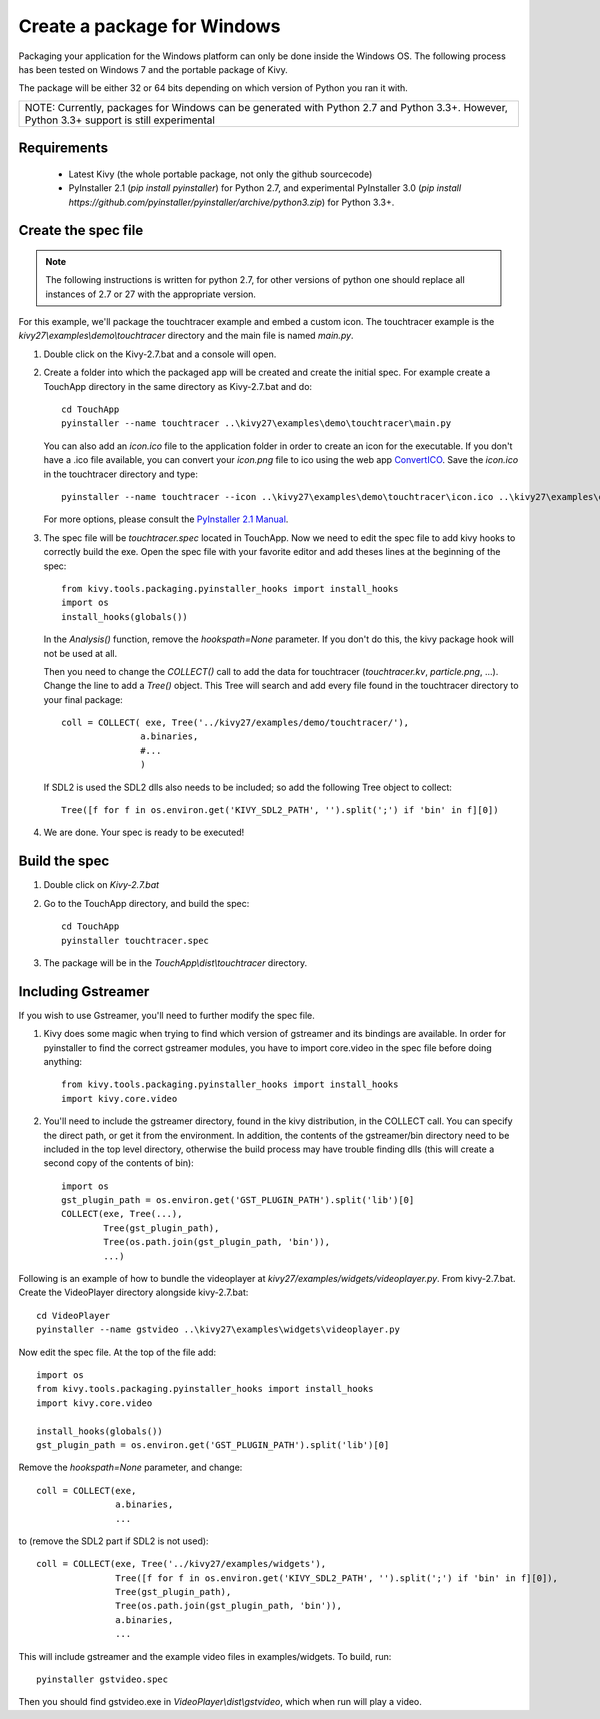 Create a package for Windows
============================

Packaging your application for the Windows platform can only be done inside the
Windows OS. The following process has been tested on Windows 7 and the portable
package of Kivy.

The package will be either 32 or 64 bits depending on which version of Python
you ran it with.

+-----------------------------------------------------------------------------+
| NOTE: Currently, packages for Windows can be generated with Python 2.7 and  |
| Python 3.3+. However, Python 3.3+ support is still experimental             |
+-----------------------------------------------------------------------------+

.. _packaging-windows-requirements:

Requirements
------------

    * Latest Kivy (the whole portable package, not only the github sourcecode)
    * PyInstaller 2.1 (`pip install pyinstaller`) for Python 2.7, and experimental
      PyInstaller 3.0 (`pip install https://github.com/pyinstaller/pyinstaller/archive/python3.zip`)
      for Python 3.3+.

.. _Create-the-spec-file:

Create the spec file
--------------------

.. note::
    The following instructions is written for python 2.7, for other versions of
    python one should replace all instances of 2.7 or 27 with the appropriate
    version.

For this example, we'll package the touchtracer example and embed a custom icon.
The touchtracer example is the `kivy27\\examples\\demo\\touchtracer` directory and
the main file is named `main.py`.

#. Double click on the Kivy-2.7.bat and a console will open.
#. Create a folder into which the packaged app will be created and create the
   initial spec. For example create a TouchApp directory in the same directory
   as Kivy-2.7.bat and do::

    cd TouchApp
    pyinstaller --name touchtracer ..\kivy27\examples\demo\touchtracer\main.py

   You can also add an `icon.ico` file to the application folder in order to create an icon
   for the executable. If you don't have a .ico file available, you can convert your
   `icon.png` file to ico using the web app `ConvertICO <http://www.convertico.com>`_.
   Save the `icon.ico` in the touchtracer directory and type::

    pyinstaller --name touchtracer --icon ..\kivy27\examples\demo\touchtracer\icon.ico ..\kivy27\examples\demo\touchtracer\main.py

   For more options, please consult the
   `PyInstaller 2.1 Manual <http://pythonhosted.org/PyInstaller/>`_.

#. The spec file will be `touchtracer.spec` located in TouchApp. Now we need to
   edit the spec file to add kivy hooks to correctly build the exe.
   Open the spec file with your favorite editor and add theses lines at the
   beginning of the spec::

    from kivy.tools.packaging.pyinstaller_hooks import install_hooks
    import os
    install_hooks(globals())

   In the `Analysis()` function, remove the `hookspath=None` parameter.
   If you don't do this, the kivy package hook will not be used at all.

   Then you need to change the `COLLECT()` call to add the data for touchtracer
   (`touchtracer.kv`, `particle.png`, ...). Change the line to add a `Tree()`
   object. This Tree will search and add every file found in the touchtracer
   directory to your final package::

    coll = COLLECT( exe, Tree('../kivy27/examples/demo/touchtracer/'),
                   a.binaries,
                   #...
                   )

   If SDL2 is used the SDL2 dlls also needs to be included; so add the following
   Tree object to collect::

    Tree([f for f in os.environ.get('KIVY_SDL2_PATH', '').split(';') if 'bin' in f][0])

#. We are done. Your spec is ready to be executed!

.. _Build-the-spec:

Build the spec
--------------

#. Double click on `Kivy-2.7.bat`
#. Go to the TouchApp directory, and build the spec::

    cd TouchApp
    pyinstaller touchtracer.spec

#. The package will be in the `TouchApp\\dist\\touchtracer` directory.

Including Gstreamer
-------------------

If you wish to use Gstreamer, you'll need to further modify the spec file.

#. Kivy does some magic when trying to find which version of gstreamer
   and its bindings are available. In order for pyinstaller to find the
   correct gstreamer modules, you have to import core.video in the spec file
   before doing anything::

       from kivy.tools.packaging.pyinstaller_hooks import install_hooks
       import kivy.core.video

#. You'll need to include the gstreamer directory, found in the kivy distribution,
   in the COLLECT call. You can specify the direct path, or get it from the
   environment. In addition, the contents of the gstreamer/bin directory
   need to be included in the top level directory, otherwise the build process
   may have trouble finding dlls (this will create a second copy of the contents
   of bin)::

       import os
       gst_plugin_path = os.environ.get('GST_PLUGIN_PATH').split('lib')[0]
       COLLECT(exe, Tree(...),
               Tree(gst_plugin_path),
               Tree(os.path.join(gst_plugin_path, 'bin')),
               ...)

Following is an example of how to bundle the videoplayer at `kivy27/examples/widgets/videoplayer.py`.
From kivy-2.7.bat. Create the VideoPlayer directory alongside kivy-2.7.bat::

    cd VideoPlayer
    pyinstaller --name gstvideo ..\kivy27\examples\widgets\videoplayer.py

Now edit the spec file. At the top of the file add::

    import os
    from kivy.tools.packaging.pyinstaller_hooks import install_hooks
    import kivy.core.video

    install_hooks(globals())
    gst_plugin_path = os.environ.get('GST_PLUGIN_PATH').split('lib')[0]

Remove the `hookspath=None` parameter, and change::

    coll = COLLECT(exe,
                   a.binaries,
                   ...

to (remove the SDL2 part if SDL2 is not used)::

    coll = COLLECT(exe, Tree('../kivy27/examples/widgets'),
                   Tree([f for f in os.environ.get('KIVY_SDL2_PATH', '').split(';') if 'bin' in f][0]),
                   Tree(gst_plugin_path),
                   Tree(os.path.join(gst_plugin_path, 'bin')),
                   a.binaries,
                   ...

This will include gstreamer and the example video files in examples/widgets.
To build, run::

    pyinstaller gstvideo.spec

Then you should find gstvideo.exe in `VideoPlayer\\dist\\gstvideo`,
which when run will play a video.
